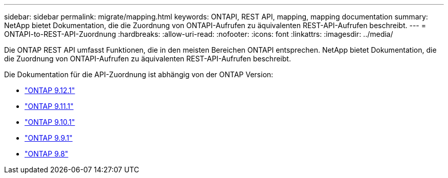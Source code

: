 ---
sidebar: sidebar 
permalink: migrate/mapping.html 
keywords: ONTAPI, REST API, mapping, mapping documentation 
summary: NetApp bietet Dokumentation, die die Zuordnung von ONTAPI-Aufrufen zu äquivalenten REST-API-Aufrufen beschreibt. 
---
= ONTAPI-to-REST-API-Zuordnung
:hardbreaks:
:allow-uri-read: 
:nofooter: 
:icons: font
:linkattrs: 
:imagesdir: ../media/


[role="lead"]
Die ONTAP REST API umfasst Funktionen, die in den meisten Bereichen ONTAPI entsprechen. NetApp bietet Dokumentation, die die Zuordnung von ONTAPI-Aufrufen zu äquivalenten REST-API-Aufrufen beschreibt.

Die Dokumentation für die API-Zuordnung ist abhängig von der ONTAP Version:

* https://docs.netapp.com/us-en/ontap-restmap-9121["ONTAP 9.12.1"^]
* https://docs.netapp.com/us-en/ontap-restmap-9111["ONTAP 9.11.1"^]
* https://docs.netapp.com/us-en/ontap-restmap-9101["ONTAP 9.10.1"^]
* https://docs.netapp.com/us-en/ontap-restmap-991["ONTAP 9.9.1"^]
* https://docs.netapp.com/us-en/ontap-restmap-98["ONTAP 9.8"^]

